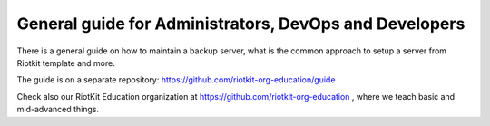 General guide for Administrators, DevOps and Developers
=======================================================

There is a general guide on how to maintain a backup server, what is the common approach to setup a server from Riotkit template and more.

The guide is on a separate repository: https://github.com/riotkit-org-education/guide

Check also our RiotKit Education organization at https://github.com/riotkit-org-education , where we teach basic and mid-advanced things.
